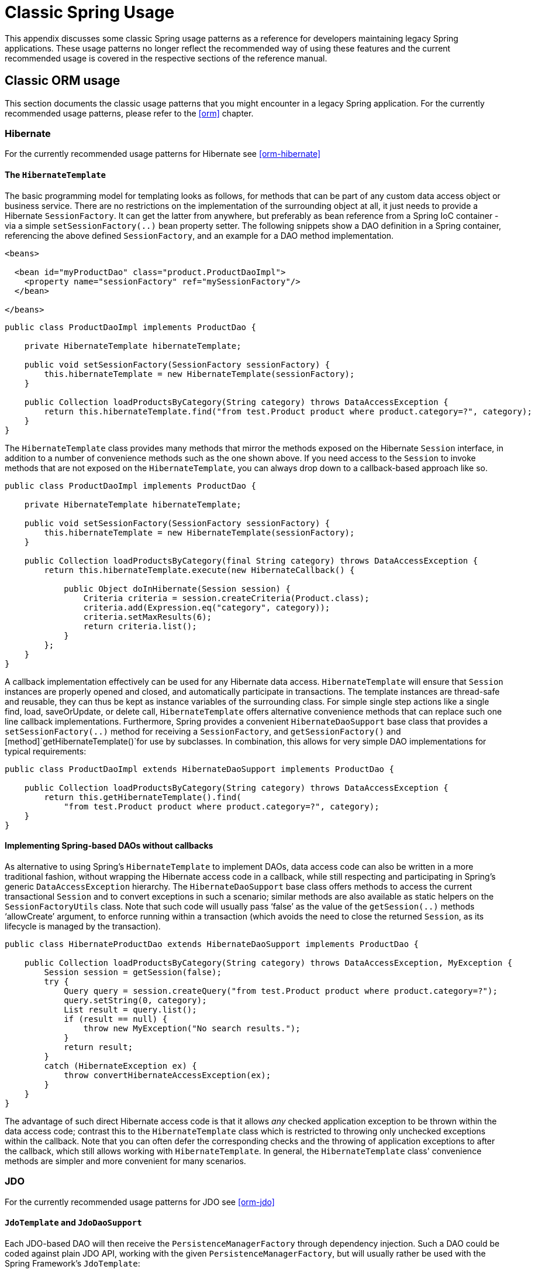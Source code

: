 
:numbered!:

[appendix]
= Classic Spring Usage

This appendix discusses some classic Spring usage patterns as a reference for developers maintaining legacy Spring applications.
These usage patterns no longer reflect the recommended way of using these features and the current recommended usage is covered in the respective sections of the reference manual.

== Classic ORM usage

This section documents the classic usage patterns that you might encounter in a legacy Spring application.
For the currently recommended usage patterns, please refer to the <<orm>> chapter.

=== Hibernate

For the currently recommended usage patterns for Hibernate see <<orm-hibernate>>

==== The [class]`HibernateTemplate`

The basic programming model for templating looks as follows, for methods that can be part of any custom data access object or business service.
There are no restrictions on the implementation of the surrounding object at all, it just needs to provide a Hibernate [interface]`SessionFactory`.
It can get the latter from anywhere, but preferably as bean reference from a Spring IoC container - via a simple [method]`setSessionFactory(..)` bean property setter.
The following snippets show a DAO definition in a Spring container, referencing the above defined [interface]`SessionFactory`, and an example for a DAO method implementation.

[source,xml]
----
<beans>

  <bean id="myProductDao" class="product.ProductDaoImpl">
    <property name="sessionFactory" ref="mySessionFactory"/>
  </bean>

</beans>
----

[source,java]
----
public class ProductDaoImpl implements ProductDao {

    private HibernateTemplate hibernateTemplate;

    public void setSessionFactory(SessionFactory sessionFactory) {
        this.hibernateTemplate = new HibernateTemplate(sessionFactory);
    }

    public Collection loadProductsByCategory(String category) throws DataAccessException {
        return this.hibernateTemplate.find("from test.Product product where product.category=?", category);
    }
}
----

The [class]`HibernateTemplate` class provides many methods that mirror the methods exposed on the Hibernate [interface]`Session` interface, in addition to a number of convenience methods such as the one shown above.
If you need access to the [interface]`Session` to invoke methods that are not exposed on the [class]`HibernateTemplate`, you can always drop down to a callback-based approach like so.

[source,java]
----
public class ProductDaoImpl implements ProductDao {

    private HibernateTemplate hibernateTemplate;

    public void setSessionFactory(SessionFactory sessionFactory) {
        this.hibernateTemplate = new HibernateTemplate(sessionFactory);
    }

    public Collection loadProductsByCategory(final String category) throws DataAccessException {
        return this.hibernateTemplate.execute(new HibernateCallback() {

            public Object doInHibernate(Session session) {
                Criteria criteria = session.createCriteria(Product.class);
                criteria.add(Expression.eq("category", category));
                criteria.setMaxResults(6);
                return criteria.list();
            }
        };
    }
}
----

A callback implementation effectively can be used for any Hibernate data access.
[class]`HibernateTemplate` will ensure that [interface]`Session` instances are properly opened and closed, and automatically participate in transactions.
The template instances are thread-safe and reusable, they can thus be kept as instance variables of the surrounding class.
For simple single step actions like a single find, load, saveOrUpdate, or delete call, [class]`HibernateTemplate` offers alternative convenience methods that can replace such one line callback implementations.
Furthermore, Spring provides a convenient [class]`HibernateDaoSupport` base class that provides a [method]`setSessionFactory(..)` method for receiving a [interface]`SessionFactory`, and [method]`getSessionFactory()` and [method]`getHibernateTemplate()`for use by subclasses.
In combination, this allows for very simple DAO implementations for typical requirements:

[source,java]
----
public class ProductDaoImpl extends HibernateDaoSupport implements ProductDao {

    public Collection loadProductsByCategory(String category) throws DataAccessException {
        return this.getHibernateTemplate().find(
            "from test.Product product where product.category=?", category);
    }
}
----

==== Implementing Spring-based DAOs without callbacks

As alternative to using Spring's [class]`HibernateTemplate` to implement DAOs, data access code can also be written in a more traditional fashion, without wrapping the Hibernate access code in a callback, while still respecting and participating in Spring's generic [class]`DataAccessException` hierarchy.
The [class]`HibernateDaoSupport` base class offers methods to access the current transactional [interface]`Session` and to convert exceptions in such a scenario; similar methods are also available as static helpers on the [class]`SessionFactoryUtils` class.
Note that such code will usually pass '`false`' as the value of the [method]`getSession(..)` methods '`allowCreate`' argument, to enforce running within a transaction (which avoids the need to close the returned [interface]`Session`, as its lifecycle is managed by the transaction).

[source,java]
----
public class HibernateProductDao extends HibernateDaoSupport implements ProductDao {

    public Collection loadProductsByCategory(String category) throws DataAccessException, MyException {
        Session session = getSession(false);
        try {
            Query query = session.createQuery("from test.Product product where product.category=?");
            query.setString(0, category);
            List result = query.list();
            if (result == null) {
                throw new MyException("No search results.");
            }
            return result;
        }
        catch (HibernateException ex) {
            throw convertHibernateAccessException(ex);
        }
    }
}
----

The advantage of such direct Hibernate access code is that it allows _any_ checked application exception to be thrown within the data access code; contrast this to the [class]`HibernateTemplate` class which is restricted to throwing only unchecked exceptions within the callback.
Note that you can often defer the corresponding checks and the throwing of application exceptions to after the callback, which still allows working with [class]`HibernateTemplate`.
In general, the [class]`HibernateTemplate` class' convenience methods are simpler and more convenient for many scenarios.

=== JDO

For the currently recommended usage patterns for JDO see <<orm-jdo>>

==== [class]`JdoTemplate` and [class]`JdoDaoSupport`

Each JDO-based DAO will then receive the [interface]`PersistenceManagerFactory` through dependency injection.
Such a DAO could be coded against plain JDO API, working with the given [interface]`PersistenceManagerFactory`, but will usually rather be used with the Spring Framework's [class]`JdoTemplate`:

[source,xml]
----
<beans>

  <bean id="myProductDao" class="product.ProductDaoImpl">
    <property name="persistenceManagerFactory" ref="myPmf"/>
  </bean>

</beans>
----

[source,java]
----
public class ProductDaoImpl implements ProductDao {

    private JdoTemplate jdoTemplate;

    public void setPersistenceManagerFactory(PersistenceManagerFactory pmf) {
        this.jdoTemplate = new JdoTemplate(pmf);
    }

    public Collection loadProductsByCategory(final String category) throws DataAccessException {
        return (Collection) this.jdoTemplate.execute(new JdoCallback() {
            public Object doInJdo(PersistenceManager pm) throws JDOException {
                Query query = pm.newQuery(Product.class, "category = pCategory");
                query.declareParameters("String pCategory");
                List result = query.execute(category);
                // do some further stuff with the result list
                return result;
            }
        });
    }
}
----

A callback implementation can effectively be used for any JDO data access.
[class]`JdoTemplate` will ensure that [class]`PersistenceManager`s are properly opened and closed, and automatically participate in transactions.
The template instances are thread-safe and reusable, they can thus be kept as instance variables of the surrounding class.
For simple single-step actions such as a single `find`, `load`, `makePersistent`, or `delete` call, [class]`JdoTemplate` offers alternative convenience methods that can replace such one line callback implementations.
Furthermore, Spring provides a convenient [class]`JdoDaoSupport` base class that provides a `setPersistenceManagerFactory(..)` method for receiving a [class]`PersistenceManagerFactory`, and [method]`getPersistenceManagerFactory()` and [method]`getJdoTemplate()` for use by subclasses.
In combination, this allows for very simple DAO implementations for typical requirements:

[source,java]
----
public class ProductDaoImpl extends JdoDaoSupport implements ProductDao {

    public Collection loadProductsByCategory(String category) throws DataAccessException {
        return getJdoTemplate().find(
            Product.class, "category = pCategory", "String category", new Object[] {category});
    }
}
----

As alternative to working with Spring's [class]`JdoTemplate`, you can also code Spring-based DAOs at the JDO API level, explicitly opening and closing a [interface]`PersistenceManager`.
As elaborated in the corresponding Hibernate section, the main advantage of this approach is that your data access code is able to throw checked exceptions.
[class]`JdoDaoSupport` offers a variety of support methods for this scenario, for fetching and releasing a transactional [interface]`PersistenceManager` as well as for converting exceptions.

=== JPA

For the currently recommended usage patterns for JPA see <<orm-jpa>>

==== [class]`JpaTemplate` and [class]`JpaDaoSupport`

Each JPA-based DAO will then receive a [interface]`EntityManagerFactory` via dependency injection.
Such a DAO can be coded against plain JPA and work with the given [interface]`EntityManagerFactory` or through Spring's [class]`JpaTemplate`:

[source,xml]
----
<beans>

  <bean id="myProductDao" class="product.ProductDaoImpl">
    <property name="entityManagerFactory" ref="myEmf"/>
  </bean>

</beans>
----

[source,java]
----
public class JpaProductDao implements ProductDao {

    private JpaTemplate jpaTemplate;

    public void setEntityManagerFactory(EntityManagerFactory emf) {
        this.jpaTemplate = new JpaTemplate(emf);
    }

    public Collection loadProductsByCategory(final String category) throws DataAccessException {
        return (Collection) this.jpaTemplate.execute(new JpaCallback() {
            public Object doInJpa(EntityManager em) throws PersistenceException {
                Query query = em.createQuery("from Product as p where p.category = :category");
                query.setParameter("category", category);
                List result = query.getResultList();
                // do some further processing with the result list
                return result;
            }
        });
    }
}
----

The [interface]`JpaCallback` implementation allows any type of JPA data access.
The [class]`JpaTemplate` will ensure that [interface]`EntityManager`s are properly opened and closed and automatically participate in transactions.
Moreover, the [class]`JpaTemplate` properly handles exceptions, making sure resources are cleaned up and the appropriate transactions rolled back.
The template instances are thread-safe and reusable and they can be kept as instance variable of the enclosing class.
Note that [class]`JpaTemplate` offers single-step actions such as find, load, merge, etc along with alternative convenience methods that can replace one line callback implementations.

Furthermore, Spring provides a convenient [class]`JpaDaoSupport` base class that provides the `get/setEntityManagerFactory` and [method]`getJpaTemplate()` to be used by subclasses:

[source,java]
----
public class ProductDaoImpl extends JpaDaoSupport implements ProductDao {

    public Collection loadProductsByCategory(String category) throws DataAccessException {
        Map<String, String> params = new HashMap<String, String>();
        params.put("category", category);
        return getJpaTemplate().findByNamedParams("from Product as p where p.category = :category", params);
    }
}
----

Besides working with Spring's [class]`JpaTemplate`, one can also code Spring-based DAOs against the JPA, doing one's own explicit [interface]`EntityManager` handling.
As also elaborated in the corresponding Hibernate section, the main advantage of this approach is that your data access code is able to throw checked exceptions.
[class]`JpaDaoSupport` offers a variety of support methods for this scenario, for retrieving and releasing a transaction [interface]`EntityManager`, as well as for converting exceptions.

_JpaTemplate mainly exists as a sibling of JdoTemplate
        and HibernateTemplate, offering the same style for people used to
        it._

== Classic Spring MVC

...

== JMS Usage

One of the benefits of Spring's JMS support is to shield the user from differences between the JMS 1.0.2 and 1.1 APIs.
(For a description of the differences between the two APIs see sidebar on Domain Unification).
Since it is now common to encounter only the JMS 1.1 API the use of classes that are based on the JMS 1.0.2 API has been deprecated in Spring 3.0.
This section describes Spring JMS support for the JMS 1.0.2 deprecated classes.


.Domain Unification
****
There are two major releases of the JMS specification, 1.0.2 and 1.1.

JMS 1.0.2 defined two types of messaging domains, point-to-point (Queues) and publish/subscribe (Topics).
The 1.0.2 API reflected these two messaging domains by providing a parallel class hierarchy for each domain.
As a result, a client application became domain specific in its use of the JMS API. JMS 1.1 introduced the concept of domain unification that minimized both the functional differences and client API differences between the two domains.
As an example of a functional difference that was removed, if you use a JMS 1.1 provider you can transactionally consume a message from one domain and produce a message on the other using the same [interface]`Session`.

NOTE: The JMS 1.1 specification was released in April 2002 and incorporated as part of J2EE 1.4 in November 2003.
As a result, common J2EE 1.3 application servers which are still in widespread use (such as BEA WebLogic 8.1 and IBM WebSphere 5.1) are based on JMS 1.0.2.
****

=== JmsTemplate

Located in the package `org.springframework.jms.core` the class [class]`JmsTemplate102` provides all of the features of the [class]`JmsTemplate` described the JMS chapter, but is based on the JMS 1.0.2 API instead of the JMS 1.1 API. As a consequence, if you are using JmsTemplate102 you need to set the boolean property  to configure the [class]`JmsTemplate` with knowledge of what JMS domain is being used.
By default the value of this property is false, indicating that the point-to-point domain, Queues, will be used.

=== Asynchronous Message Reception 

<<jms-receiving-async-message-listener-adapter,MessageListenerAdapter's>> are used in conjunction with Spring's <<jms-mdp,message
      listener containers>> to support asynchronous message reception by exposing almost any class as a Message-driven POJO. If you are using the JMS 1.0.2 API, you will want to use the 1.0.2 specific classes such as [class]`MessageListenerAdapter102`, [class]`SimpleMessageListenerContainer102`, and [class]`DefaultMessageListenerContainer102`.
These classes provide the same functionality as the JMS 1.1 based counterparts but rely only on the JMS 1.0.2 API. 

=== Connections

The [class]`ConnectionFactory` interface is part of the JMS specification and serves as the entry point for working with JMS. Spring provides an implementation of the [class]`ConnectionFactory` interface, [class]`SingleConnectionFactory102`, based on the JMS 1.0.2 API that will return the same [class]`Connection` on all [method]`createConnection()` calls and ignore calls to [method]`close()`.
You will need to set the boolean property  to indicate which messaging domain is used as [class]`SingleConnectionFactory102` will always explicitly differentiate between a [class]`javax.jms.QueueConnection` and a [class]`javax.jmsTopicConnection`.

=== Transaction Management

In a JMS 1.0.2 environment the class [class]`JmsTransactionManager102` provides support for managing JMS transactions for a single Connection Factory.
Please refer to the reference documentation on <<jms-tx,JMS Transaction
      Management>> for more information on this functionality.

:numbered:
